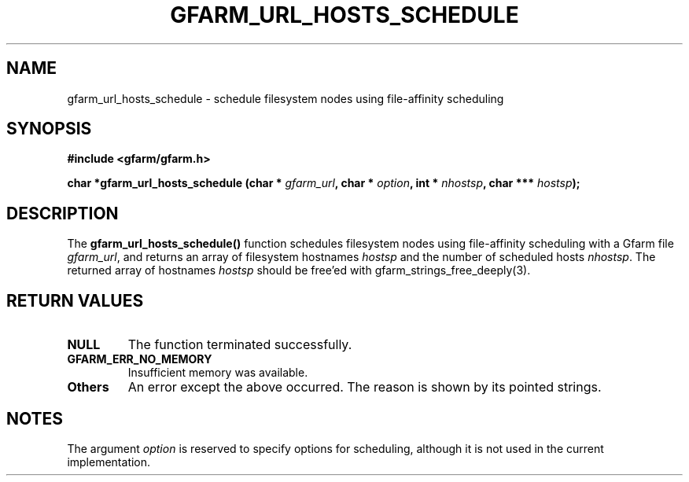 .\" This manpage has been automatically generated by docbook2man 
.\" from a DocBook document.  This tool can be found at:
.\" <http://shell.ipoline.com/~elmert/comp/docbook2X/> 
.\" Please send any bug reports, improvements, comments, patches, 
.\" etc. to Steve Cheng <steve@ggi-project.org>.
.TH "GFARM_URL_HOSTS_SCHEDULE" "3" "18 March 2003" "Gfarm" ""
.SH NAME
gfarm_url_hosts_schedule \- schedule filesystem nodes using file-affinity scheduling
.SH SYNOPSIS
.sp
\fB#include <gfarm/gfarm.h>
.sp
char *gfarm_url_hosts_schedule (char * \fIgfarm_url\fB, char * \fIoption\fB, int * \fInhostsp\fB, char *** \fIhostsp\fB);
\fR
.SH "DESCRIPTION"
.PP
The \fBgfarm_url_hosts_schedule()\fR function schedules filesystem
nodes using file-affinity scheduling with a Gfarm file
\fIgfarm_url\fR, and returns an array of filesystem hostnames
\fIhostsp\fR and the number of scheduled hosts \fInhostsp\fR.  The
returned array of hostnames \fIhostsp\fR should be free'ed with
gfarm_strings_free_deeply(3).
.SH "RETURN VALUES"
.TP
\fBNULL\fR
The function terminated successfully.
.TP
\fBGFARM_ERR_NO_MEMORY\fR
Insufficient memory was available.
.TP
\fBOthers\fR
An error except the above occurred.  The reason is shown by its
pointed strings.
.SH "NOTES"
.PP
The argument
\fIoption\fR
is reserved to specify options for scheduling, although it is not used
in the current implementation.
